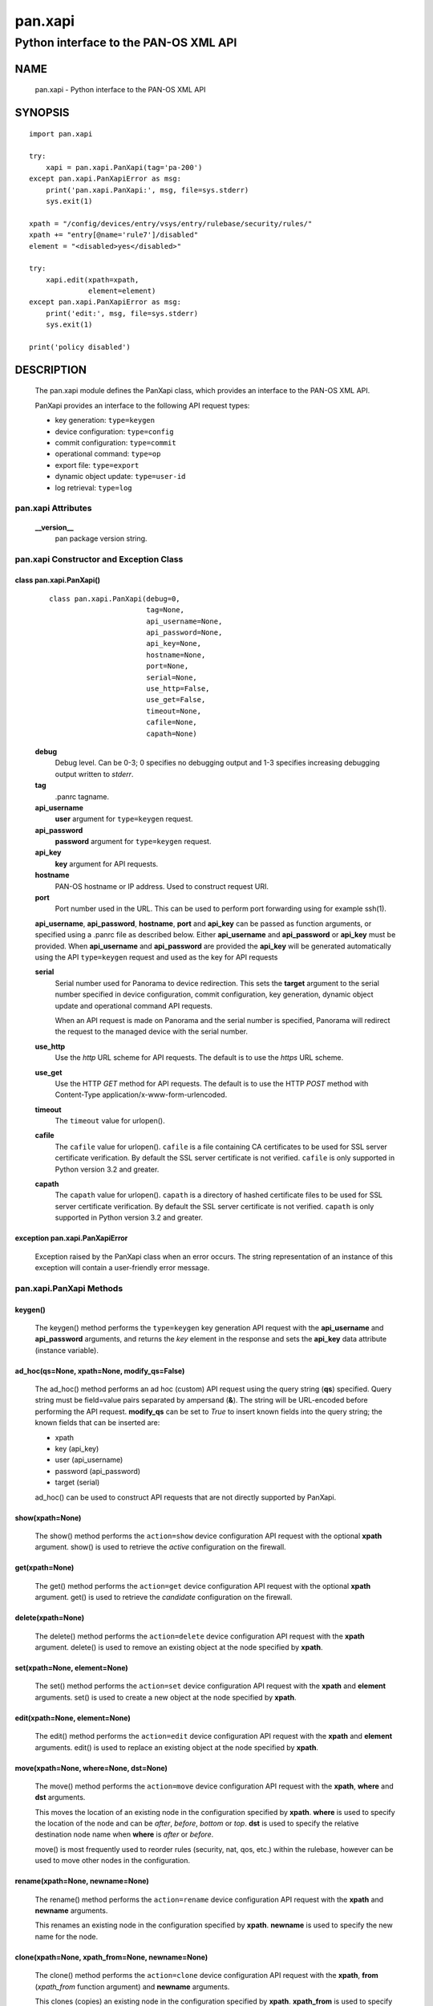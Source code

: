 ..
 NOTE: derived from documentation in PAN-perl

 Copyright (c) 2011 Palo Alto Networks, Inc. <info@paloaltonetworks.com>
 Copyright (c) 2013 Kevin Steves <kevin.steves@pobox.com>

 Permission to use, copy, modify, and distribute this software for any
 purpose with or without fee is hereby granted, provided that the above
 copyright notice and this permission notice appear in all copies.

 THE SOFTWARE IS PROVIDED "AS IS" AND THE AUTHOR DISCLAIMS ALL WARRANTIES
 WITH REGARD TO THIS SOFTWARE INCLUDING ALL IMPLIED WARRANTIES OF
 MERCHANTABILITY AND FITNESS. IN NO EVENT SHALL THE AUTHOR BE LIABLE FOR
 ANY SPECIAL, DIRECT, INDIRECT, OR CONSEQUENTIAL DAMAGES OR ANY DAMAGES
 WHATSOEVER RESULTING FROM LOSS OF USE, DATA OR PROFITS, WHETHER IN AN
 ACTION OF CONTRACT, NEGLIGENCE OR OTHER TORTIOUS ACTION, ARISING OUT OF
 OR IN CONNECTION WITH THE USE OR PERFORMANCE OF THIS SOFTWARE.

========
pan.xapi
========

--------------------------------------
Python interface to the PAN-OS XML API
--------------------------------------

NAME
====

 pan.xapi - Python interface to the PAN-OS XML API

SYNOPSIS
========
::

 import pan.xapi

 try:
     xapi = pan.xapi.PanXapi(tag='pa-200')
 except pan.xapi.PanXapiError as msg:
     print('pan.xapi.PanXapi:', msg, file=sys.stderr)
     sys.exit(1)

 xpath = "/config/devices/entry/vsys/entry/rulebase/security/rules/"
 xpath += "entry[@name='rule7']/disabled"
 element = "<disabled>yes</disabled>"

 try:
     xapi.edit(xpath=xpath,
               element=element)
 except pan.xapi.PanXapiError as msg:
     print('edit:', msg, file=sys.stderr)
     sys.exit(1)

 print('policy disabled')

DESCRIPTION
===========

 The pan.xapi module defines the PanXapi class, which provides an
 interface to the PAN-OS XML API.

 PanXapi provides an interface to the following API request types:

 - key generation: ``type=keygen``
 - device configuration: ``type=config``
 - commit configuration: ``type=commit``
 - operational command: ``type=op``
 - export file: ``type=export``
 - dynamic object update: ``type=user-id``
 - log retrieval: ``type=log``

pan.xapi Attributes
-------------------

 **__version__**
  pan package version string.

pan.xapi Constructor and Exception Class
----------------------------------------

class pan.xapi.PanXapi()
~~~~~~~~~~~~~~~~~~~~~~~~
 ::

  class pan.xapi.PanXapi(debug=0,
                         tag=None,
                         api_username=None,
                         api_password=None,
                         api_key=None,
                         hostname=None,
                         port=None,
                         serial=None,
                         use_http=False,
                         use_get=False,
                         timeout=None,
                         cafile=None,
                         capath=None)

 **debug**
  Debug level.  Can be 0-3; 0 specifies no debugging output and 1-3
  specifies increasing debugging output written to *stderr*.

 **tag**
  .panrc tagname.

 **api_username**
  **user** argument for ``type=keygen`` request.

 **api_password**
  **password** argument for ``type=keygen`` request.

 **api_key**
  **key** argument for API requests.

 **hostname**
  PAN-OS hostname or IP address. Used to construct request URI.

 **port**
  Port number used in the URL.  This can be used to
  perform port forwarding using for example ssh(1).

 **api_username**, **api_password**, **hostname**, **port** and
 **api_key** can be passed as function arguments, or specified using a
 .panrc file as described below.  Either **api_username** and
 **api_password** or **api_key** must be provided.  When
 **api_username** and **api_password** are provided the **api_key**
 will be generated automatically using the API ``type=keygen`` request
 and used as the key for API requests

 **serial**
  Serial number used for Panorama to device redirection.
  This sets the **target** argument to the serial number specified in
  device configuration, commit configuration, key generation, dynamic
  object update and operational command API requests.

  When an API request is made on Panorama and the serial number is
  specified, Panorama will redirect the request to the managed device
  with the serial number.

 **use_http**
  Use the *http* URL scheme for API requests.  The default is to use
  the *https* URL scheme.

 **use_get**
  Use the HTTP *GET* method for API requests.  The default is to use
  the HTTP *POST* method with Content-Type
  application/x-www-form-urlencoded.

 **timeout**
  The ``timeout`` value for urlopen().

 **cafile**
  The ``cafile`` value for urlopen().  ``cafile`` is a file containing
  CA certificates to be used for SSL server certificate
  verification. By default the SSL server certificate is not verified.
  ``cafile`` is only supported in Python version 3.2 and greater.

 **capath**
  The ``capath`` value for urlopen().  ``capath`` is a directory of
  hashed certificate files to be used for SSL server certificate
  verification. By default the SSL server certificate is not verified.
  ``capath`` is only supported in Python version 3.2 and greater.

exception pan.xapi.PanXapiError
~~~~~~~~~~~~~~~~~~~~~~~~~~~~~~~

 Exception raised by the PanXapi class when an error occurs.  The
 string representation of an instance of this exception will contain a
 user-friendly error message.

pan.xapi.PanXapi Methods
------------------------

keygen()
~~~~~~~~

 The keygen() method performs the ``type=keygen`` key generation API
 request with the **api_username** and **api_password** arguments, and
 returns the *key* element in the response and sets the **api_key**
 data attribute (instance variable).

ad_hoc(qs=None, xpath=None, modify_qs=False)
~~~~~~~~~~~~~~~~~~~~~~~~~~~~~~~~~~~~~~~~~~~~

 The ad_hoc() method performs an ad hoc (custom) API request using the query
 string (**qs**) specified.  Query string must be field=value pairs
 separated by ampersand (**&**).  The string will be URL-encoded before
 performing the API request.  **modify_qs** can be set to *True* to
 insert known fields into the query string; the known fields that can
 be inserted are:

 - xpath
 - key (api_key)
 - user (api_username)
 - password (api_password)
 - target (serial)

 ad_hoc() can be used to construct API requests that are not
 directly supported by PanXapi.

show(xpath=None)
~~~~~~~~~~~~~~~~

 The show() method performs the ``action=show`` device configuration
 API request with the optional **xpath** argument.  show() is used to
 retrieve the *active* configuration on the firewall.

get(xpath=None)
~~~~~~~~~~~~~~~

 The get() method performs the ``action=get`` device configuration
 API request with the optional **xpath** argument.  get() is used to
 retrieve the *candidate* configuration on the firewall.

delete(xpath=None)
~~~~~~~~~~~~~~~~~~

 The delete() method performs the ``action=delete`` device
 configuration API request with the **xpath** argument. delete() is
 used to remove an existing object at the node specified by **xpath**.

set(xpath=None, element=None)
~~~~~~~~~~~~~~~~~~~~~~~~~~~~~

 The set() method performs the ``action=set`` device configuration API
 request with the **xpath** and **element** arguments. set() is
 used to create a new object at the node specified by **xpath**.

edit(xpath=None, element=None)
~~~~~~~~~~~~~~~~~~~~~~~~~~~~~~

 The edit() method performs the ``action=edit`` device configuration
 API request with the **xpath** and **element** arguments.  edit()
 is used to replace an existing object at the node specified by
 **xpath**.

move(xpath=None, where=None, dst=None)
~~~~~~~~~~~~~~~~~~~~~~~~~~~~~~~~~~~~~~

 The move() method performs the ``action=move`` device configuration
 API request with the **xpath**, **where** and **dst** arguments.

 This moves the location of an existing node in the configuration
 specified by **xpath**.  **where** is used to specify the location of
 the node and can be *after*, *before*, *bottom* or *top*.  **dst** is
 used to specify the relative destination node name when **where** is
 *after* or *before*.

 move() is most frequently used to reorder rules (security, nat, qos,
 etc.) within the rulebase, however can be used to move other nodes in
 the configuration.

rename(xpath=None, newname=None)
~~~~~~~~~~~~~~~~~~~~~~~~~~~~~~~~

 The rename() method performs the ``action=rename`` device
 configuration API request with the **xpath** and **newname**
 arguments.

 This renames an existing node in the configuration specified by
 **xpath**.  **newname** is used to specify the new name for the node.

clone(xpath=None, xpath_from=None, newname=None)
~~~~~~~~~~~~~~~~~~~~~~~~~~~~~~~~~~~~~~~~~~~~~~~~

 The clone() method performs the ``action=clone`` device configuration
 API request with the **xpath**, **from** (*xpath_from* function
 argument) and **newname** arguments.

 This clones (copies) an existing node in the configuration specified
 by **xpath**.  **xpath_from** is used to specify the source XPath and
 **newname** is used to specify the new name for the cloned node.

override(xpath=None, element=None)
~~~~~~~~~~~~~~~~~~~~~~~~~~~~~

 The override() method performs the ``action=override`` device
 configuration API request with the **xpath** and **element**
 arguments. override() is used to create a new object at a node
 that is part of a template from Panorama specified by **xpath**.
 Only certain nodes in the Network and Device categories can
 be overridden.

user_id(cmd=None, vsys=None)
~~~~~~~~~~~~~~~~~~~~~~~~~~~~

 The user_id() method performs the ``type=user-id`` dynamic object
 update API request with the **cmd** argument and optional **vsys**
 argument.  This is used to update dynamic objects including ip-user
 mappings and address objects.  **vsys** can be used to target the
 dynamic update to a specific Virtual System.

commit(cmd=None, action=None, sync=False, interval=None, timeout=None)
~~~~~~~~~~~~~~~~~~~~~~~~~~~~~~~~~~~~~~~~~~~~~~~~~~~~~~~~~~~~~~~~~~~~~~

 The commit() method performs the ``type=commit`` commit configuration
 API request with the **cmd** argument and optional **action**
 argument.  This schedules a job to execute a configuration mode
 **commit** command to commit the candidate configuration.

 **cmd** is an XML document used to specify commit arguments.

 **action** can be set to "all" to perform a ``commit-all`` on
 Panorama.

 Additional arguments include:

 - **sync**

   Perform a synchronous commit when set to *True*.

   The XML API schedules a job to perform the commit operation; the
   commit() method will then periodically perform an API request to
   determine if the job ID returned in the initial request is complete
   and return with the job status.  Additional arguments to control
   the polling include:

   - **interval**

    A floating point number specifying the query interval in seconds
    between each non-finished job status response.

    The default is 0.5 seconds.

   - **timeout**

    The maximum number of seconds to wait for the job to finish.

    The default is to try forever (**timeout** is set to *None* or 0).

op(cmd=None, vsys=None, cmd_xml=False)
~~~~~~~~~~~~~~~~~~~~~~~~~~~~~~~~~~~~~~

 The op() method performs the ``type=op`` operational command API
 request with the **cmd** argument and optional **vsys** argument.
 **cmd** is an XML document which represents the command to be executed.
 Commands and command options are XML elements, and command arguments
 are XML data.  **vsys** can be to to target the command to a specific
 Virtual System.

 When **cmd_xml** is *True* a CLI-style **cmd** argument is converted to
 XML.  This works by converting all unquoted arguments in **cmd** to
 start and end elements and treating double quoted arguments as text
 after removing the quotes.  For example:

 - show system info

   * <show><system><info></info></system></show>

 - show interface "ethernet1/1"

   * <show><interface>ethernet1/1</interface></show>

export(category=None, from_name=None)
~~~~~~~~~~~~~~~~~~~~~~~~~~~~~~~~~~~~~

 The export() method performs the ``type=export`` export file API
 request with the **category** argument and optional **from** argument
 (*from_name* function argument).  If the request is successful, the
 **export_result** data attribute is a dictionary containing the
 following keys:

 - file: content-disposition response header filename
 - content: file contents
 - category: export category string

 The **category** argument specifies the type of file to export.  The
 **from_name** argument is used to specify the source for a file list
 or file export.

log(self, log_type=None, nlogs=None, skip=None, filter=None, interval=None, timeout=None)
~~~~~~~~~~~~~~~~~~~~~~~~~~~~~~~~~~~~~~~~~~~~~~~~~~~~~~~~~~~~~~~~~~~~~~~~~~~~~~~~~~~~~~~~~~~~

 The log() method performs the ``type=log`` retrieve log API request
 with the **log-type** argument.

 **log-type** specifies the type of log to retrieve and can be:

 - config
 - hipmatch
 - system
 - threat
 - traffic
 - url
 - wildfire

 Additional API request arguments include:

 - **nlogs**

  Specify the number of logs to retrieve.

  The default is 20 and the maximum is 5000.

  **pan.xapi** currently loads the entire XML document into memory
  using the **ElementTree** module.  A large number of log entries can
  cause a memory exception which may not be possible to catch.  If you
  see exceptions when using a large **nlog** value try reducing it.

 - **skip**

  Specify the number of logs to skip. This can be used to retrieve log
  entries in batches by skipping previously retrieved logs.

  The default is 0.

 - **filter**

  Specify the log query selection filter.  This is a set of log
  filter expressions as can be specified in the Monitor tab in the
  Web UI.

  This is the **query** argument in the API request.

 The XML API schedules a job to create the log data; the log() method
 will then periodically perform an API request to determine if the
 job ID returned in the initial request is complete and receive the log
 data.  Additional arguments to control the polling include:

 - **interval**

  A floating point number specifying the query interval in seconds
  between each non-finished job status response.

  The default is 0.5 seconds.

 - **timeout**

  The maximum number of seconds to wait for the job to finish.

  The default is to try forever (**timeout** is set to *None* or 0).

xml_root()
~~~~~~~~~~

 The xml_root() method returns the XML document from the previous
 request as a string starting at the root node.

xml_result()
~~~~~~~~~~~~

 The xml_root() method returns the XML document from the previous
 request as a string starting at the child of the result element.

status
~~~~~~

 The status data attribute contains the XML response element status
 attribute received from the previous API request.  Possible values
 are:

 - success
 - error
 - unauth

status_code
~~~~~~~~~~~

 The status_code data attribute contains the XML response element
 code attribute from the previous API request if one is available.

status_detail
~~~~~~~~~~~~~

 The status_detail data attribute contains the XML status message
 received from the previous API request if one is available.  This is
 the value within a msg or line element.

export_result
~~~~~~~~~~~~~

 The export_result data attribute is a dictionary containing the
 result of the previous export() method request and contains the
 following keys:

 - file: content-disposition response header filename
 - content: file contents
 - category: export category string

set and edit
------------

 set and edit are similar, and have subtle differences.

 set can be described as a merge operation at the XPath node:

 - set will create new objects
 - set will update existing objects
 - set will not delete existing objects

 edit can be described as a replace operation at the Xpath node:

 - edit will create new objects
 - edit will update existing objects
 - edit will delete existing objects

get and show
------------

 get is used to retrieve the *candidate* configuration and show
 is used to retrieve the *active* configuration.

 XPath matching for get and show has differences.

 get:

 - return values even if the XPath matches multiple nodes
 - return values only if the resulting nodes are not text nodes and
   are actual elements in the XML

 show:

 - return values only if the XPath results in exactly one node
 - return the result even if the matched node is a text node

.panrc
------

 .panrc files contain hostname, port, username, password and key
 variables for XML API access on PAN-OS firewalls.  A .panrc file
 consists of lines with the format:
 ::

  varname[%tagname]=value

 Empty lines and lines starting with pound (**#**) are ignored.  For
 example:
 ::

  api_username=api
  api_password=admin
  hostname=192.168.1.1

  # admin API key
  api_key=C2M1P2h1tDEz8zF3SwhF2dWC1gzzhnE1qU39EmHtGZM=
  hostname=192.168.1.1

 *tagname* is optional and can be appended to *varname* with percent
 (**%**).  This form is used to allow a single .panrc file to contain
 variables for multiple systems.  The PanXapi constructor has an
 optional **tag** argument to specify that only a *varname* with the
 given *tagname* be used.  For example:
 ::

  # no tag
  hostname=172.29.9.122
  api_username=admin
  api_password=goodpw

  # fw-test
  hostname%fw-test=172.29.9.123
  api_username%fw-test=admin
  api_password%fw-test=admin

  # eng-fw
  hostname%eng-fw=172.29.9.124
  api_key%eng-fw=C2M1P2h1tDEz8zF3SwhF2dWC1gzzhnE1qU39EmHtGZM=

 *tagname* must match the regular expression **/^[\w-]+$/** (1 or more
 alphanumeric characters plus "-" and "_").

Recognized varname Values
~~~~~~~~~~~~~~~~~~~~~~~~~

 The following *varname* values are recognized:

 - **hostname**
 - **port**
 - **api_username**
 - **api_password**
 - **api_key**

.panrc Locations and Variable Merging
~~~~~~~~~~~~~~~~~~~~~~~~~~~~~~~~~~~~~

 A .panrc file can reside in the current working directory
 ($PWD/.panrc) and in the user's home directory ($HOME/.panrc).
 .panrc variables can also be specified in the PanXapi constructor.
 When a variable exists from multiple sources, the priority for
 merging variables is: __init__(), $PWD/.panrc, $HOME/.panrc.

FILES
=====

 ``.panrc``
  .panrc file

EXAMPLES
========

 The **panxapi.py** command line program calls each available
 PanXapi method and can be reviewed for sample usage.

SEE ALSO
========

 panxapi.py

AUTHORS
=======

 Kevin Steves <kevin.steves@pobox.com>

CAVEATS
=======

 The XML API provides no version mechanism.  PanXapi does not obtain
 the PAN-OS version in order to determine API features and relies on
 the API to return errors for requests not supported on a PAN-OS
 version.
